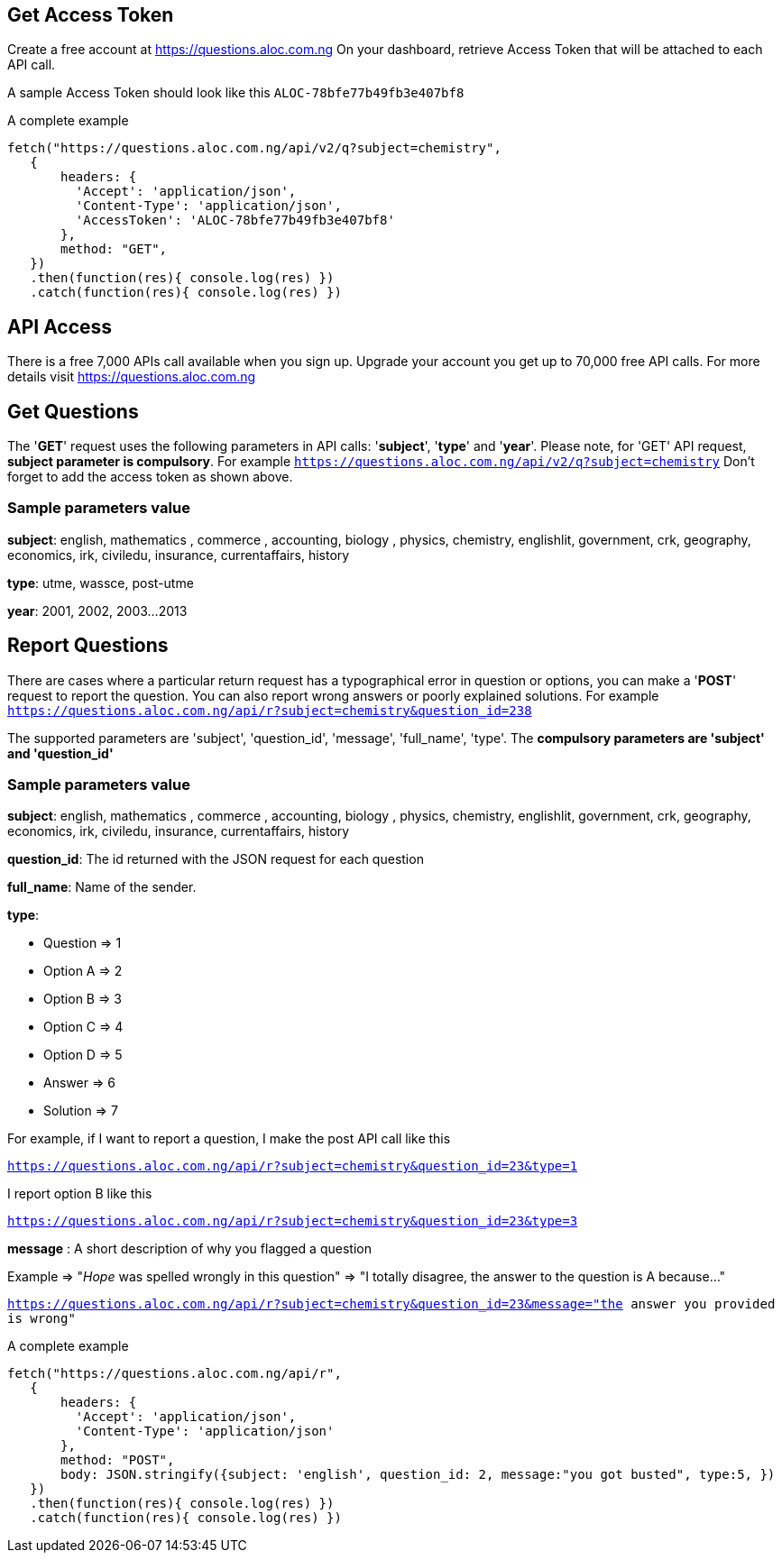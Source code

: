 
## **Get Access Token**
Create a free account at https://questions.aloc.com.ng[https://questions.aloc.com.ng]  On your dashboard, retrieve Access Token that will be attached to each API call.

A sample Access Token should look like this `ALOC-78bfe77b49fb3e407bf8`

A complete example

 fetch("https://questions.aloc.com.ng/api/v2/q?subject=chemistry",
    {
        headers: {
          'Accept': 'application/json',
          'Content-Type': 'application/json',
          'AccessToken': 'ALOC-78bfe77b49fb3e407bf8'
        },
        method: "GET",
    })
    .then(function(res){ console.log(res) })
    .catch(function(res){ console.log(res) })

## **API Access**

There is a free 7,000 APIs call available when you sign up. Upgrade your account you get up to  70,000 free API calls. For more details visit https://questions.aloc.com.ng[https://questions.aloc.com.ng] 


## **Get Questions**

The '**GET**' request uses the following parameters in API calls: '**subject**', '**type**' and '**year**'. Please note, for 'GET' API request, **subject parameter is compulsory**. For example `https://questions.aloc.com.ng/api/v2/q?subject=chemistry` Don't forget to add the access token as shown above.

### Sample parameters value

**subject**: english, mathematics , commerce , accounting, biology , physics, chemistry, englishlit, government, crk, geography, economics, irk, civiledu, insurance, currentaffairs, history

**type**: utme, wassce, post-utme

**year**: 2001, 2002, 2003...2013

## **Report Questions**
There are cases where a particular return request has a typographical error in question or options, you can make a '**POST**' request to report the question. You can also report wrong answers or poorly explained solutions. For example   `https://questions.aloc.com.ng/api/r?subject=chemistry&question_id=238`

The supported parameters are 'subject', 'question_id', 'message', 'full_name', 'type'. The **compulsory parameters are 'subject' and 'question_id'**

### Sample parameters value
**subject**: english, mathematics , commerce , accounting, biology , physics, chemistry, englishlit, government, crk, geography, economics, irk, civiledu, insurance, currentaffairs, history

**question_id**: The id returned with the JSON request for each question

**full_name**: Name of the sender. 

**type**: 

* Question => 1
* Option A => 2
* Option B => 3
* Option C => 4
* Option D => 5
* Answer => 6
* Solution => 7

For example, if I want to report a question, I make the post API call like this

`https://questions.aloc.com.ng/api/r?subject=chemistry&question_id=23&type=1`

I report option B like this

`https://questions.aloc.com.ng/api/r?subject=chemistry&question_id=23&type=3`

**message** : A short description of why you flagged a question

Example => "_Hope_ was spelled wrongly in this question"
        => "I totally disagree, the answer to the question is A because..."

`https://questions.aloc.com.ng/api/r?subject=chemistry&question_id=23&message="the answer you provided is wrong"`

A complete example

 fetch("https://questions.aloc.com.ng/api/r",
    {
        headers: {
          'Accept': 'application/json',
          'Content-Type': 'application/json'
        },
        method: "POST",
        body: JSON.stringify({subject: 'english', question_id: 2, message:"you got busted", type:5, })
    })
    .then(function(res){ console.log(res) })
    .catch(function(res){ console.log(res) })


